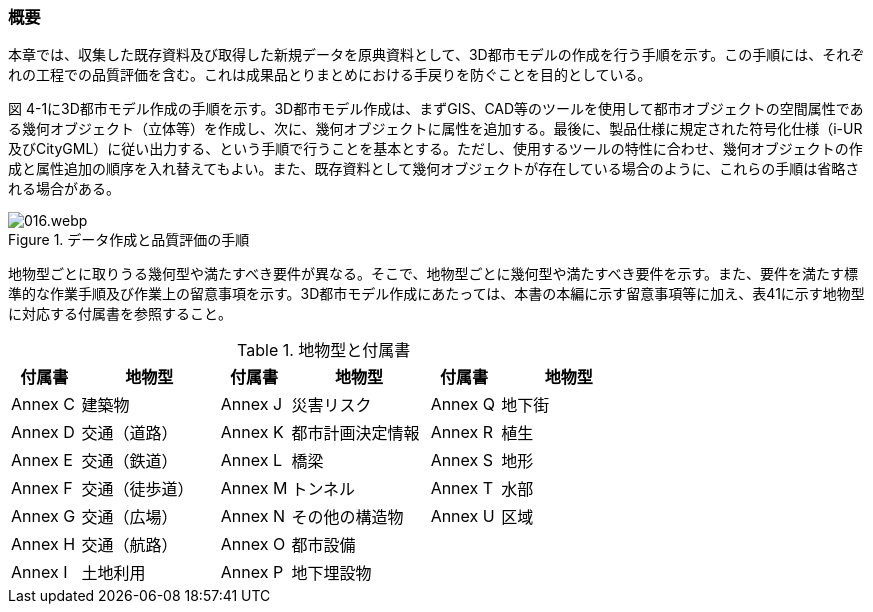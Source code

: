 [[toc4_01]]
=== 概要

本章では、収集した既存資料及び取得した新規データを原典資料として、3D都市モデルの作成を行う手順を示す。この手順には、それぞれの工程での品質評価を含む。これは成果品とりまとめにおける手戻りを防ぐことを目的としている。

図 4-1に3D都市モデル作成の手順を示す。3D都市モデル作成は、まずGIS、CAD等のツールを使用して都市オブジェクトの空間属性である幾何オブジェクト（立体等）を作成し、次に、幾何オブジェクトに属性を追加する。最後に、製品仕様に規定された符号化仕様（i-UR及びCityGML）に従い出力する、という手順で行うことを基本とする。ただし、使用するツールの特性に合わせ、幾何オブジェクトの作成と属性追加の順序を入れ替えてもよい。また、既存資料として幾何オブジェクトが存在している場合のように、これらの手順は省略される場合がある。

.データ作成と品質評価の手順
image::images/016.webp.png[]

地物型ごとに取りうる幾何型や満たすべき要件が異なる。そこで、地物型ごとに幾何型や満たすべき要件を示す。また、要件を満たす標準的な作業手順及び作業上の留意事項を示す。3D都市モデル作成にあたっては、本書の本編に示す留意事項等に加え、表41に示す地物型に対応する付属書を参照すること。

[cols="1a,2a,1a,2a,1a,2a",options="header"]
.地物型と付属書
|===
| 付属書 | 地物型 | 付属書 | 地物型 | 付属書 | 地物型

^| Annex C ^| 建築物 ^| Annex J ^| 災害リスク ^| Annex Q ^| 地下街
^| Annex D ^| 交通（道路） ^| Annex K ^| 都市計画決定情報 ^| Annex R ^| 植生
^| Annex E ^| 交通（鉄道） ^| Annex L ^| 橋梁 ^| Annex S ^| 地形
^| Annex F ^| 交通（徒歩道） ^| Annex M ^| トンネル ^| Annex T ^| 水部
^| Annex G ^| 交通（広場） ^| Annex N ^| その他の構造物 ^| Annex U ^| 区域
^| Annex H ^| 交通（航路） ^| Annex O ^| 都市設備 ^| ^|
^| Annex I ^| 土地利用 ^| Annex P ^| 地下埋設物 ^| ^|

|===
